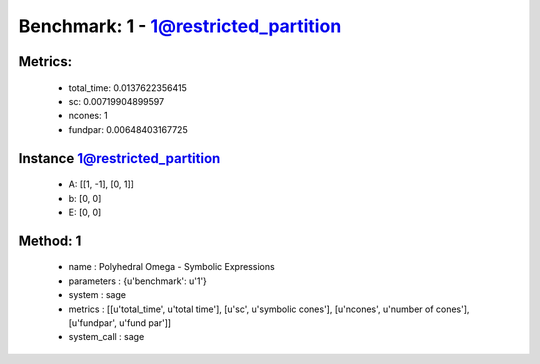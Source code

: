  
Benchmark: 1 - 1@restricted_partition
***************************************************

Metrics:
==============



    * total_time: 0.0137622356415
    * sc: 0.00719904899597
    * ncones: 1
    * fundpar: 0.00648403167725


Instance 1@restricted_partition
=================================
        * A:  [[1, -1], [0, 1]]
        * b:  [0, 0]
        * E:  [0, 0]

Method: 1
============================    


    
        * name : Polyhedral Omega - Symbolic Expressions
    

    
        * parameters : {u'benchmark': u'1'}
    

    
        * system : sage
    

    
        * metrics : [[u'total_time', u'total time'], [u'sc', u'symbolic cones'], [u'ncones', u'number of cones'], [u'fundpar', u'fund par']]
    

    
        * system_call : sage
    

    
